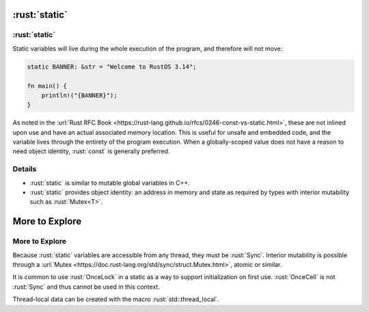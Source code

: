 ============
:rust:`static`
============

------------
:rust:`static`
------------

Static variables will live during the whole execution of the program,
and therefore will not move:

.. code:: rust

   static BANNER: &str = "Welcome to RustOS 3.14";

   fn main() {
       println!("{BANNER}");
   }

As noted in the
:url:`Rust RFC Book <https://rust-lang.github.io/rfcs/0246-const-vs-static.html>`,
these are not inlined upon use and have an actual associated memory
location. This is useful for unsafe and embedded code, and the variable
lives through the entirety of the program execution. When a
globally-scoped value does not have a reason to need object identity,
:rust:`const` is generally preferred.

.. raw:: html

---------
Details
---------

-  :rust:`static` is similar to mutable global variables in C++.
-  :rust:`static` provides object identity: an address in memory and state
   as required by types with interior mutability such as :rust:`Mutex<T>`.

=================
More to Explore
=================

-----------------
More to Explore
-----------------

Because :rust:`static` variables are accessible from any thread, they must
be :rust:`Sync`. Interior mutability is possible through a
:url:`Mutex <https://doc.rust-lang.org/std/sync/struct.Mutex.html>`,
atomic or similar.

It is common to use :rust:`OnceLock` in a static as a way to support
initialization on first use. :rust:`OnceCell` is not :rust:`Sync` and thus
cannot be used in this context.

Thread-local data can be created with the macro :rust:`std::thread_local`.

.. raw:: html

